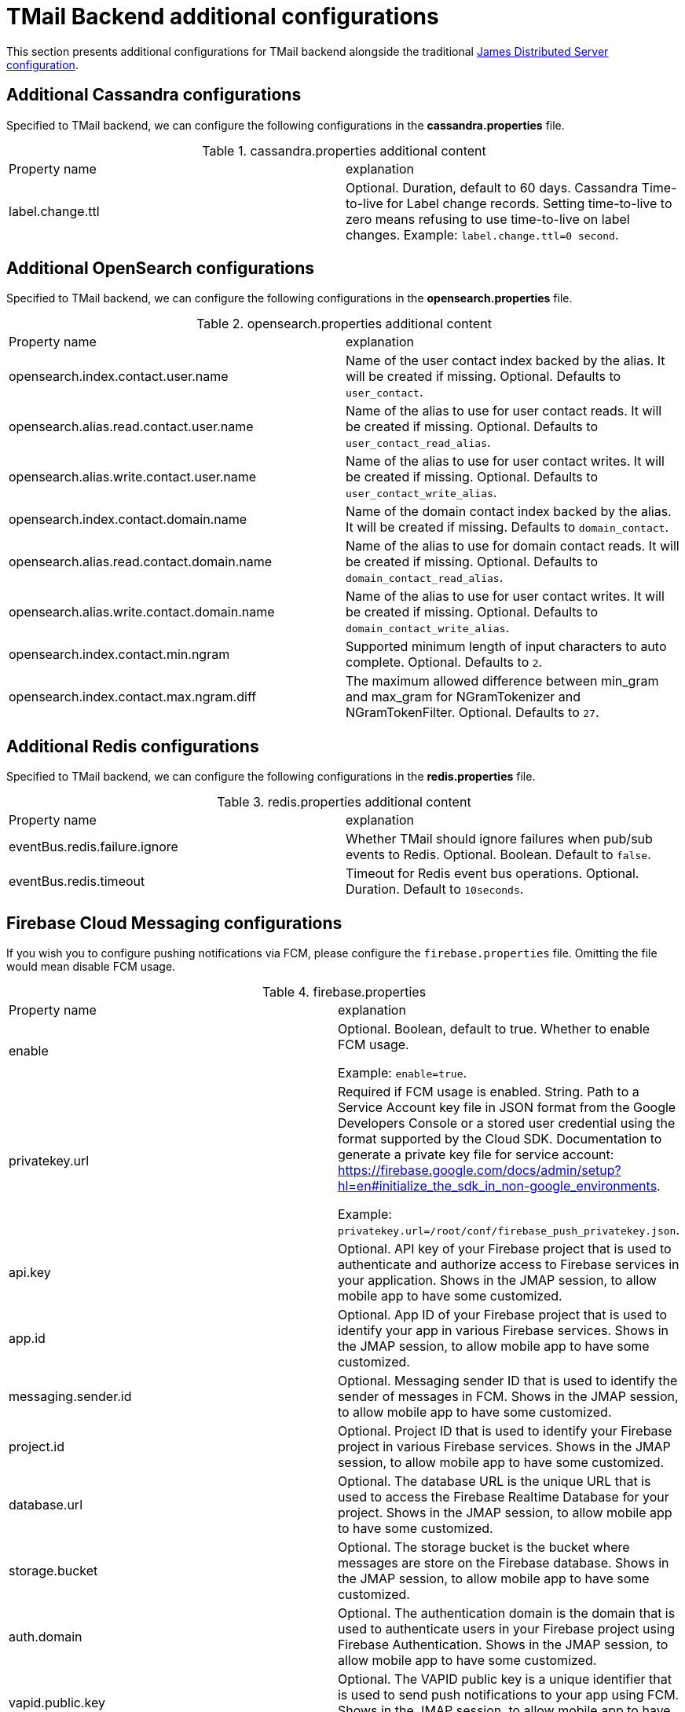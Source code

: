 = TMail Backend additional configurations
:navtitle: TMail Backend additional configurations

This section presents additional configurations for TMail backend alongside the traditional
xref:james-distributed-app::configure/index.adoc[James Distributed Server configuration].

== Additional Cassandra configurations
Specified to TMail backend, we can configure the following configurations in the *cassandra.properties* file.

.cassandra.properties additional content
|===
| Property name | explanation
| label.change.ttl
| Optional. Duration, default to 60 days. Cassandra Time-to-live for Label change records.
Setting time-to-live to zero means refusing to use time-to-live on label changes.
Example: `label.change.ttl=0 second`.
|===

== Additional OpenSearch configurations
Specified to TMail backend, we can configure the following configurations in the *opensearch.properties* file.

.opensearch.properties additional content
|===
| Property name | explanation
| opensearch.index.contact.user.name
| Name of the user contact index backed by the alias. It will be created if missing. Optional. Defaults to `user_contact`.

| opensearch.alias.read.contact.user.name
| Name of the alias to use for user contact reads. It will be created if missing. Optional. Defaults to `user_contact_read_alias`.

| opensearch.alias.write.contact.user.name
| Name of the alias to use for user contact writes. It will be created if missing. Optional. Defaults to `user_contact_write_alias`.

| opensearch.index.contact.domain.name
| Name of the domain contact index backed by the alias. It will be created if missing. Defaults to `domain_contact`.

| opensearch.alias.read.contact.domain.name
| Name of the alias to use for domain contact reads. It will be created if missing. Optional. Defaults to `domain_contact_read_alias`.

| opensearch.alias.write.contact.domain.name
| Name of the alias to use for user contact writes. It will be created if missing. Optional. Defaults to `domain_contact_write_alias`.

| opensearch.index.contact.min.ngram
| Supported minimum length of input characters to auto complete. Optional. Defaults to `2`.

| opensearch.index.contact.max.ngram.diff
| The maximum allowed difference between min_gram and max_gram for NGramTokenizer and NGramTokenFilter. Optional. Defaults to `27`.

|===

== Additional Redis configurations
Specified to TMail backend, we can configure the following configurations in the *redis.properties* file.

.redis.properties additional content
|===
| Property name | explanation
| eventBus.redis.failure.ignore
| Whether TMail should ignore failures when pub/sub events to Redis. Optional. Boolean. Default to `false`.

| eventBus.redis.timeout
| Timeout for Redis event bus operations. Optional. Duration. Default to `10seconds`.

|===

== Firebase Cloud Messaging configurations

If you wish you to configure pushing notifications via FCM, please configure the `firebase.properties` file.
Omitting the file would mean disable FCM usage.

.firebase.properties
|===
| Property name | explanation
| enable
| Optional. Boolean, default to true. Whether to enable FCM usage.

Example: `enable=true`.

| privatekey.url
| Required if FCM usage is enabled. String. Path to a Service Account key file in JSON format from the Google Developers
Console or a stored user credential using the format supported by the Cloud SDK.
Documentation to generate a private key file for service account: https://firebase.google.com/docs/admin/setup?hl=en#initialize_the_sdk_in_non-google_environments.

Example: `privatekey.url=/root/conf/firebase_push_privatekey.json`.

| api.key
| Optional. API key of your Firebase project that is used to authenticate and authorize access to Firebase services in your application.
Shows in the JMAP session, to allow mobile app to have some customized.

| app.id
| Optional. App ID of your Firebase project that is used to identify your app in various Firebase services.
Shows in the JMAP session, to allow mobile app to have some customized.

| messaging.sender.id
| Optional. Messaging sender ID that is used to identify the sender of messages in FCM.
Shows in the JMAP session, to allow mobile app to have some customized.

| project.id
| Optional. Project ID that is used to identify your Firebase project in various Firebase services.
Shows in the JMAP session, to allow mobile app to have some customized.

| database.url
| Optional. The database URL is the unique URL that is used to access the Firebase Realtime Database for your project.
Shows in the JMAP session, to allow mobile app to have some customized.

| storage.bucket
| Optional. The storage bucket is the bucket where messages are store on the Firebase database.
Shows in the JMAP session, to allow mobile app to have some customized.

| auth.domain
| Optional. The authentication domain is the domain that is used to authenticate users in your Firebase project using Firebase Authentication.
Shows in the JMAP session, to allow mobile app to have some customized.

| vapid.public.key
| Optional. The VAPID public key is a unique identifier that is used to send push notifications to your app using FCM.
Shows in the JMAP session, to allow mobile app to have some customized.

|===

=== FCM proxy setting

FCM driver can easily be configured via system properties for pushing data through a proxy. To do so one can edit `jvm.properties`:

....
# com.google.api.client.http.javanet.NetHttpTransport L 82
com.google.api.client.should_use_proxy=true
# com.google.api.client.http.javanet.NetHttpTransport::defaultProxy
https.proxyHost=192.168.12.45
https.proxyPort=443
....

== Additional Queue configurations
Specified to TMail backend, we can configure the following configurations in the *queue.properties* file.

.queue.properties additional content
|===
| Property name | explanation
| event.bus.keys.choice
| Optional. Default to the RABBITMQ implementation. Supported values (case insensitive): `REDIS` / `RABBITMQ`.

Example: `event.bus.keys.choice=redis` if you want to use Redis for user notifications.
|===

== Additional JMAP configurations
Specified to TMail backend, we can configure the following configurations in the *`jmap.properties`* file.

.`jmap.properties` additional content
|===
| Property name | explanation
| `authentication.strategy.rfc8621.tickets.ip.validation.enabled`
| Enable IP validation for Ticket authentication. Optional, boolean, default to true.

| `public.asset.total.size`
| Optional. Configures the maximum size of total public assets that can be uploaded by a user.

Default to 20MB. Supported units are B (bytes) K (KB) M (MB) G (GB).

Example: `public.asset.total.size=20MB`.

| `emailRecoveryAction.maxEmailRecoveryPerRequest`
| Optional. Configures the maximum number of emails a user can restore at once, eg, with one query.

If no value is provided, default to 5.

Example: `emailRecoveryAction.maxEmailRecoveryPerRequest=6`

| `emailRecoveryAction.restorationHorizon`
| Optional. Configures the maximum time deadline after which a mail cannot be restored by the user.
The period starts at the email deletion date. Once the deadline is over, the user must contact an admin if he wishes to restore the mail.

Default to 15 days. Supported units are
`ms` (or `msec`, `msecs`),
`s` (or `sec`, `secs`, `second`, `seconds`),
`m` (or `min`, `mins`, `minute`, `minutes`),
`h` (or `hour`, `hours`),
`d` (or `day`, `days`),
`w` (or `week`, `weeks`),
`month` (or `months`),
`y` (or `year`, `years`).

Example: `emailRecoveryAction.restorationHorizon=10d`

| `calendarEvent.reply.mailTemplateLocation`
| Optional. Configures the mail template location. Example: `calendarEvent.reply.mailTemplateLocation=classpath://eml/`

| `calendarEvent.reply.supportedLanguages`
| Optional. Configures the supported languages. Example: `calendarEvent.reply.supportedLanguages=en,fr`

|===

== Deleted message vault configuration

By default on Tmail backend, the deleted message vault is enabled (contrary to James server where it is disabled).

It is still possible to disable it by modifying the following property on `deletedMessageVault.properties`:

....
enabled=false
....

== Secondary blob store configurations
Specified to TMail backend, we can configure the following configurations in the *blob.properties* file for the second blob store.

.blob.properties additional content
|===
| Property name | explanation
| objectstorage.s3.secondary.enabled
| Optional. Default to the false Supported values: `true` / `false`.
| objectstorage.s3.secondary.endPoint
| S3 service endpoint
| objectstorage.s3.secondary.region
| S3 region
| objectstorage.s3.secondary.bucket.suffix
| Optional string. Defaults to empty. The suffix of bucket names for the secondary blob store. e.g. "-copy".
| objectstorage.s3.secondary.accessKeyId
| https://docs.aws.amazon.com/general/latest/gr/aws-sec-cred-types.html#access-keys-and-secret-access-keys[S3 access key id]
| objectstorage.s3.secondary.secretKey
| https://docs.aws.amazon.com/general/latest/gr/aws-sec-cred-types.html#access-keys-and-secret-access-keys[S3 access key secret]
|===

== OpenPaas Integration Configurations

Specified to TMail backend, we can configure the following configurations in the *openpaas.properties* file.

For more information about the OpenPaas integration, see xref:tmail-backend/features/openpaas-integration.adoc[OpenPaas Integration].

.openpaas.properties additional content
|===
| Property name | explanation
| rabbitmq.uri
| URI for RabbitMQ server to communicate with OpenPaas. Example: `rabbitmq.uri=amqp://guest:guest@localhost:5672/`
| openpaas.api.uri
| URI for OpenPaas API. Example: `openpaas.api.uri=http://localhost:8080`
| openpaas.admin.user
| Admin username for OpenPaas. Example: `openpaas.admin.user=admin`
| openpaas.admin.password
| Admin password for OpenPaas. Example: `openpaas.admin.password=admin`
|===

=== OpenPaasAmqpForwardAttribute

This mailet forwards the specified mail attribute value to OpenPaas through the AMQP protocol.

=== Parameters

The mailet configuration requires the following parameters:

* `attribute`: the name of the attribute which its value would be forwarded, the value is expected to be a Map<String, byte[]>.
* `exchange`: name of the AMQP exchange.
* `exchange_type`: type of the exchange. Can be "direct", "fanout", "topic", "headers". Optional, defaults to "direct".

=== Example
This configuration forwards contacts extracted by the `ContactExtractor` mailet to OpenPaas through the AMQP protocol.

[source,xml]
----
<mailet match="SenderIsLocal" class="ContactExtractor">
    <attribute>extractedContacts</attribute>
</mailet>

<mailet match="All" class="com.linagora.tmail.mailet.OpenPaasAmqpForwardAttribute">
  <attribute>extractedContacts</attribute>
  <exchange>contacts:contact:add</exchange>
  <exchange_type>FANOUT</exchange_type>
</mailet>
----
